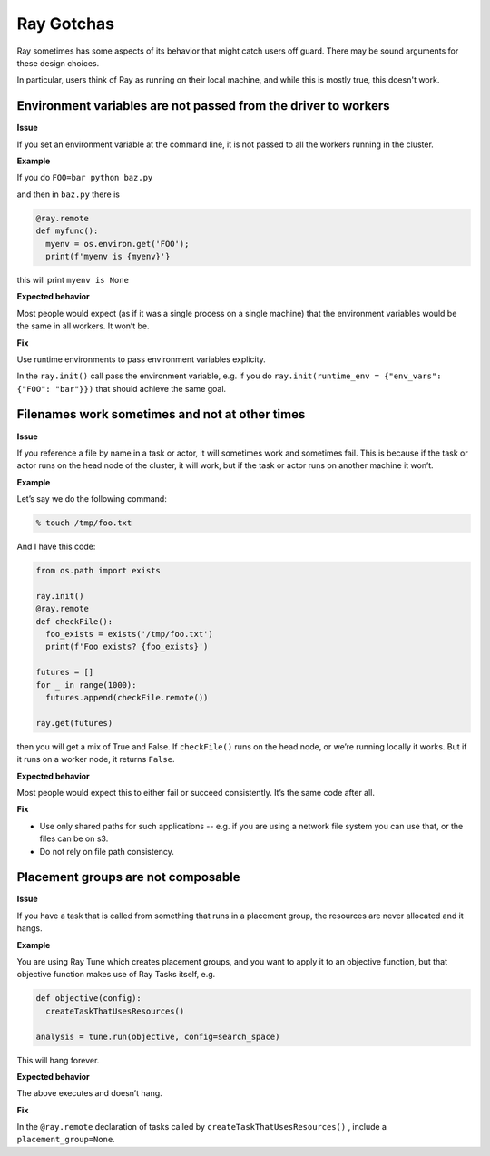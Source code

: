 .. _gotchas:

Ray Gotchas
===========

Ray sometimes has some aspects of its behavior that might catch 
users off guard. There may be sound arguments for these design choices. 

In particular, users think of Ray as running on their local machine, and 
while this is mostly true, this doesn't work. 

Environment variables are not passed from the driver to workers
---------------------------------------------------------------

**Issue**

If you set an environment variable at the command line, it is not passed to all the workers running in the cluster. 

**Example**

If you do ``FOO=bar python baz.py``

and then in ``baz.py`` there is 

.. code-block:: python

  @ray.remote
  def myfunc():
    myenv = os.environ.get('FOO'); 
    print(f'myenv is {myenv}'}


this will print ``myenv is None``

**Expected behavior**

Most people would expect (as if it was a single process on a single machine) that the environment variables would be the same in all workers. It won’t be.  

**Fix**

Use runtime environments to pass environment variables explicity. 

In the ``ray.init()`` call pass the environment variable, 
e.g. if you do 
``ray.init(runtime_env = {"env_vars": {"FOO": "bar"}})`` 
that should achieve the same goal.

Filenames work sometimes and not at other times
-----------------------------------------------

**Issue**

If you reference a file by name in a task or actor, 
it will sometimes work and sometimes fail. This is 
because if the task or actor runs on the head node 
of the cluster, it will work, but if the task or actor 
runs on another machine it won’t.

**Example**

Let’s say we do the following command:

.. code-block:: bash

	% touch /tmp/foo.txt


And I have this code: 

.. code-block:: python

  from os.path import exists

  ray.init()
  @ray.remote
  def checkFile():
    foo_exists = exists('/tmp/foo.txt')
    print(f'Foo exists? {foo_exists}')
  
  futures = []
  for _ in range(1000): 
    futures.append(checkFile.remote())

  ray.get(futures)


then you will get a mix of True and False. If 
``checkFile()`` runs on the head node, or we’re running 
locally it works. But if it runs on a worker node, it returns ``False``.

**Expected behavior**

Most people would expect this to either fail or succeed consistently. 
It’s the same code after all. 

**Fix**

- Use only shared paths for such applications -- e.g. if you are using a network file system you can use that, or the files can be on s3. 
- Do not rely on file path consistency.



Placement groups are not composable
-----------------------------------


**Issue**

If you have a task that is called from something that runs in a placement
group, the resources are never allocated and it hangs. 

**Example**

You are using Ray Tune which creates placement groups, and you want to 
apply it to an objective function, but that objective function makes use 
of Ray Tasks itself, e.g.

.. code-block:: python

  def objective(config):
    createTaskThatUsesResources()

  analysis = tune.run(objective, config=search_space)

This will hang forever. 

**Expected behavior**

The above executes and doesn’t hang. 

**Fix**

In the ``@ray.remote`` declaration of tasks 
called by ``createTaskThatUsesResources()`` , include a 
``placement_group=None``.